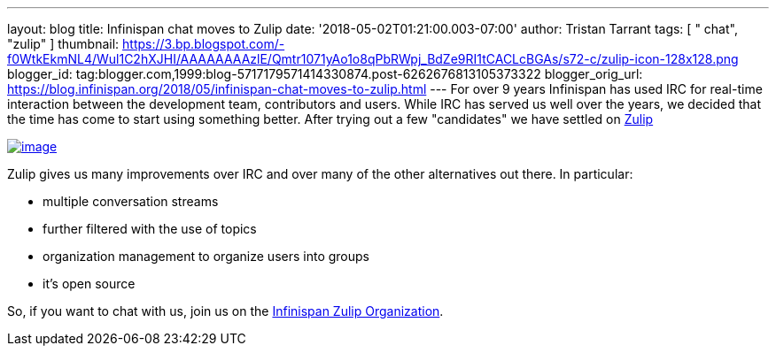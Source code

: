 ---
layout: blog
title: Infinispan chat moves to Zulip
date: '2018-05-02T01:21:00.003-07:00'
author: Tristan Tarrant
tags: [ " chat", "zulip" ]
thumbnail: https://3.bp.blogspot.com/-f0WtkEkmNL4/Wul1C2hXJHI/AAAAAAAAzlE/Qmtr1071yAo1o8qPbRWpj_BdZe9RI1tCACLcBGAs/s72-c/zulip-icon-128x128.png
blogger_id: tag:blogger.com,1999:blog-5717179571414330874.post-6262676813105373322
blogger_orig_url: https://blog.infinispan.org/2018/05/infinispan-chat-moves-to-zulip.html
---
For over 9 years Infinispan has used IRC for real-time interaction
between the development team, contributors and users. While IRC has
served us well over the years, we decided that the time has come to
start using something better. After trying out a few "candidates" we
have settled on https://zulipchat.com/[Zulip]


https://3.bp.blogspot.com/-f0WtkEkmNL4/Wul1C2hXJHI/AAAAAAAAzlE/Qmtr1071yAo1o8qPbRWpj_BdZe9RI1tCACLcBGAs/s1600/zulip-icon-128x128.png[image:https://3.bp.blogspot.com/-f0WtkEkmNL4/Wul1C2hXJHI/AAAAAAAAzlE/Qmtr1071yAo1o8qPbRWpj_BdZe9RI1tCACLcBGAs/s1600/zulip-icon-128x128.png[image]]



Zulip gives us many improvements over IRC and over many of the other
alternatives out there. In particular:

* multiple conversation streams
* further filtered with the use of topics
* organization management to organize users into groups
* it's open source


So, if you want to chat with us, join us on the
https://infinispan.zulipchat.com/[Infinispan Zulip Organization].
